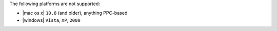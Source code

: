 .. The contents of this file are included in multiple topics.
.. This file should not be changed in a way that hinders its ability to appear in multiple documentation sets. 

The following platforms are not supported:

* |mac os x| ``10.8`` (and older), anything PPC-based
* |windows| ``Vista``, ``XP``, ``2000``
